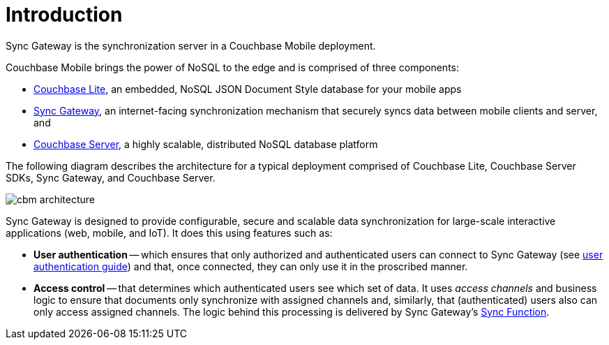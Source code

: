 = Introduction

Sync Gateway is the synchronization server in a Couchbase Mobile deployment.

Couchbase Mobile brings the power of NoSQL to the edge and is comprised of three components:

* xref:couchbase-lite::introduction.adoc[Couchbase Lite], an embedded, NoSQL JSON Document Style database for your mobile apps
* xref:sync-gateway::introduction.adoc[Sync Gateway], an internet-facing synchronization mechanism that securely syncs data between mobile clients and server, and
* xref:server:introduction:intro.adoc[Couchbase Server], a highly scalable, distributed NoSQL database platform

The following diagram describes the architecture for a typical deployment comprised of Couchbase Lite, Couchbase Server SDKs, Sync Gateway, and Couchbase Server.

image::cbm-architecture.png[]

Sync Gateway is designed to provide configurable, secure and scalable data synchronization for large-scale interactive applications (web, mobile, and IoT).
It does this using features such as:

* *User authentication* -- which ensures that only authorized and authenticated users can connect to Sync Gateway (see xref:authentication.adoc[user authentication guide]) and that, once connected, they can only use it in the proscribed manner.
* *Access control* -- that determines which authenticated users see which set of data. It uses _access channels_ and business logic to ensure that documents only synchronize with assigned channels and, similarly, that (authenticated) users also can only access assigned channels. The logic behind this processing is delivered by Sync Gateway's xref:sync-function.adoc[Sync Function].